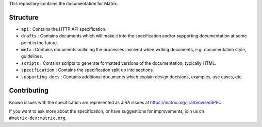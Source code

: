 This repository contains the documentation for Matrix.

Structure
=========

- ``api`` : Contains the HTTP API specification.
- ``drafts`` : Contains documents which will make it into the specification
  and/or supporting documentation at some point in the future.
- ``meta`` : Contains documents outlining the processes involved when writing
  documents, e.g. documentation style, guidelines.
- ``scripts`` : Contains scripts to generate formatted versions of the
  documentation, typically HTML.
- ``specification`` : Contains the specification split up into sections.
- ``supporting-docs`` : Contains additional documents which explain design 
  decisions, examples, use cases, etc.

Contributing
============

Known issues with the specification are represented as JIRA issues at
https://matrix.org/jira/browse/SPEC

If you want to ask more about the specification, or have suggestions for
improvements, join us on ``#matrix-dev:matrix.org``.
